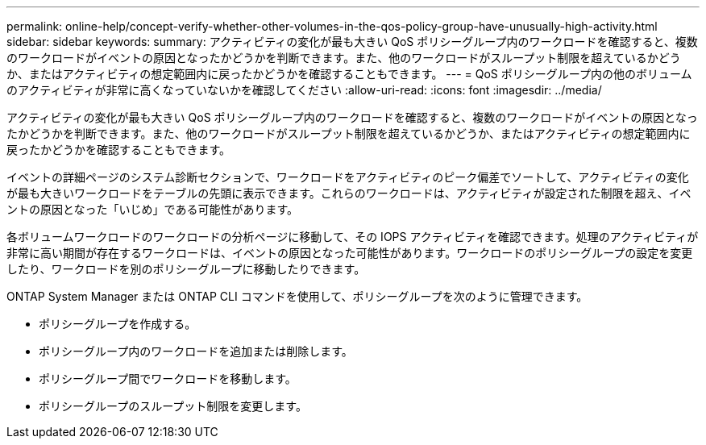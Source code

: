 ---
permalink: online-help/concept-verify-whether-other-volumes-in-the-qos-policy-group-have-unusually-high-activity.html 
sidebar: sidebar 
keywords:  
summary: アクティビティの変化が最も大きい QoS ポリシーグループ内のワークロードを確認すると、複数のワークロードがイベントの原因となったかどうかを判断できます。また、他のワークロードがスループット制限を超えているかどうか、またはアクティビティの想定範囲内に戻ったかどうかを確認することもできます。 
---
= QoS ポリシーグループ内の他のボリュームのアクティビティが非常に高くなっていないかを確認してください
:allow-uri-read: 
:icons: font
:imagesdir: ../media/


[role="lead"]
アクティビティの変化が最も大きい QoS ポリシーグループ内のワークロードを確認すると、複数のワークロードがイベントの原因となったかどうかを判断できます。また、他のワークロードがスループット制限を超えているかどうか、またはアクティビティの想定範囲内に戻ったかどうかを確認することもできます。

イベントの詳細ページのシステム診断セクションで、ワークロードをアクティビティのピーク偏差でソートして、アクティビティの変化が最も大きいワークロードをテーブルの先頭に表示できます。これらのワークロードは、アクティビティが設定された制限を超え、イベントの原因となった「いじめ」である可能性があります。

各ボリュームワークロードのワークロードの分析ページに移動して、その IOPS アクティビティを確認できます。処理のアクティビティが非常に高い期間が存在するワークロードは、イベントの原因となった可能性があります。ワークロードのポリシーグループの設定を変更したり、ワークロードを別のポリシーグループに移動したりできます。

ONTAP System Manager または ONTAP CLI コマンドを使用して、ポリシーグループを次のように管理できます。

* ポリシーグループを作成する。
* ポリシーグループ内のワークロードを追加または削除します。
* ポリシーグループ間でワークロードを移動します。
* ポリシーグループのスループット制限を変更します。

